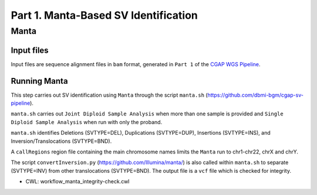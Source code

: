 =====================================
Part 1. Manta-Based SV Identification
=====================================

Manta
+++++

Input files
-----------

Input files are sequence alignment files in ``bam`` format, generated in ``Part 1`` of the `CGAP WGS Pipeline <https://cgap-pipeline.readthedocs.io/en/latest/wgs.html>`_.

Running Manta
-------------

This step carries out SV identification using ``Manta`` through the script ``manta.sh`` (https://github.com/dbmi-bgm/cgap-sv-pipeline).

``manta.sh`` carries out ``Joint Diploid Sample Analysis`` when more than one sample is provided and ``Single Diploid Sample Analysis`` when run with only the proband.

``manta.sh`` identifies Deletions (SVTYPE=DEL), Duplications (SVTYPE=DUP), Insertions (SVTYPE=INS), and Inversion/Translocations (SVTYPE=BND).

A ``callRegions`` region file containing the main chromosome names limits the ``Manta`` run to chr1-chr22, chrX and chrY.

The script ``convertInversion.py`` (https://github.com/Illumina/manta/) is also called within ``manta.sh`` to separate (SVTYPE=INV) from other translocations (SVTYPE=BND).  The output file is a ``vcf`` file which is checked for integrity.

* CWL: workflow_manta_integrity-check.cwl
